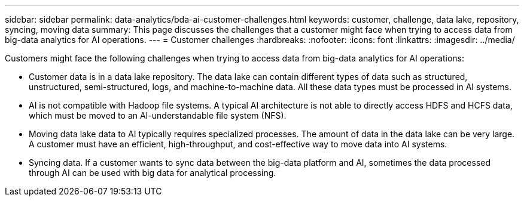 ---
sidebar: sidebar
permalink: data-analytics/bda-ai-customer-challenges.html
keywords: customer, challenge, data lake, repository, syncing, moving data
summary: This page discusses the challenges that a customer might face when trying to access data from big-data analytics for AI operations.
---
= Customer challenges
:hardbreaks:
:nofooter:
:icons: font
:linkattrs:
:imagesdir: ../media/

//
// This file was created with NDAC Version 2.0 (August 17, 2020)
//
// 2022-02-03 19:40:46.777056
//

[.lead]
Customers might face the following challenges when trying to access data from big-data analytics for AI operations:

* Customer data is in a data lake repository. The data lake can contain different types of data such as structured, unstructured, semi-structured, logs, and machine-to-machine data. All these data types must be processed in AI systems.
* AI is not compatible with Hadoop file systems. A typical AI architecture is not able to directly access HDFS and HCFS data, which must be moved to an AI-understandable file system (NFS).
* Moving data lake data to AI typically requires specialized processes. The amount of data in the data lake can be very large. A customer must have an efficient, high-throughput, and cost-effective way to move data into AI systems.
* Syncing data. If a customer wants to sync data between the big-data platform and AI, sometimes the data processed through AI can be used with big data for analytical processing.


